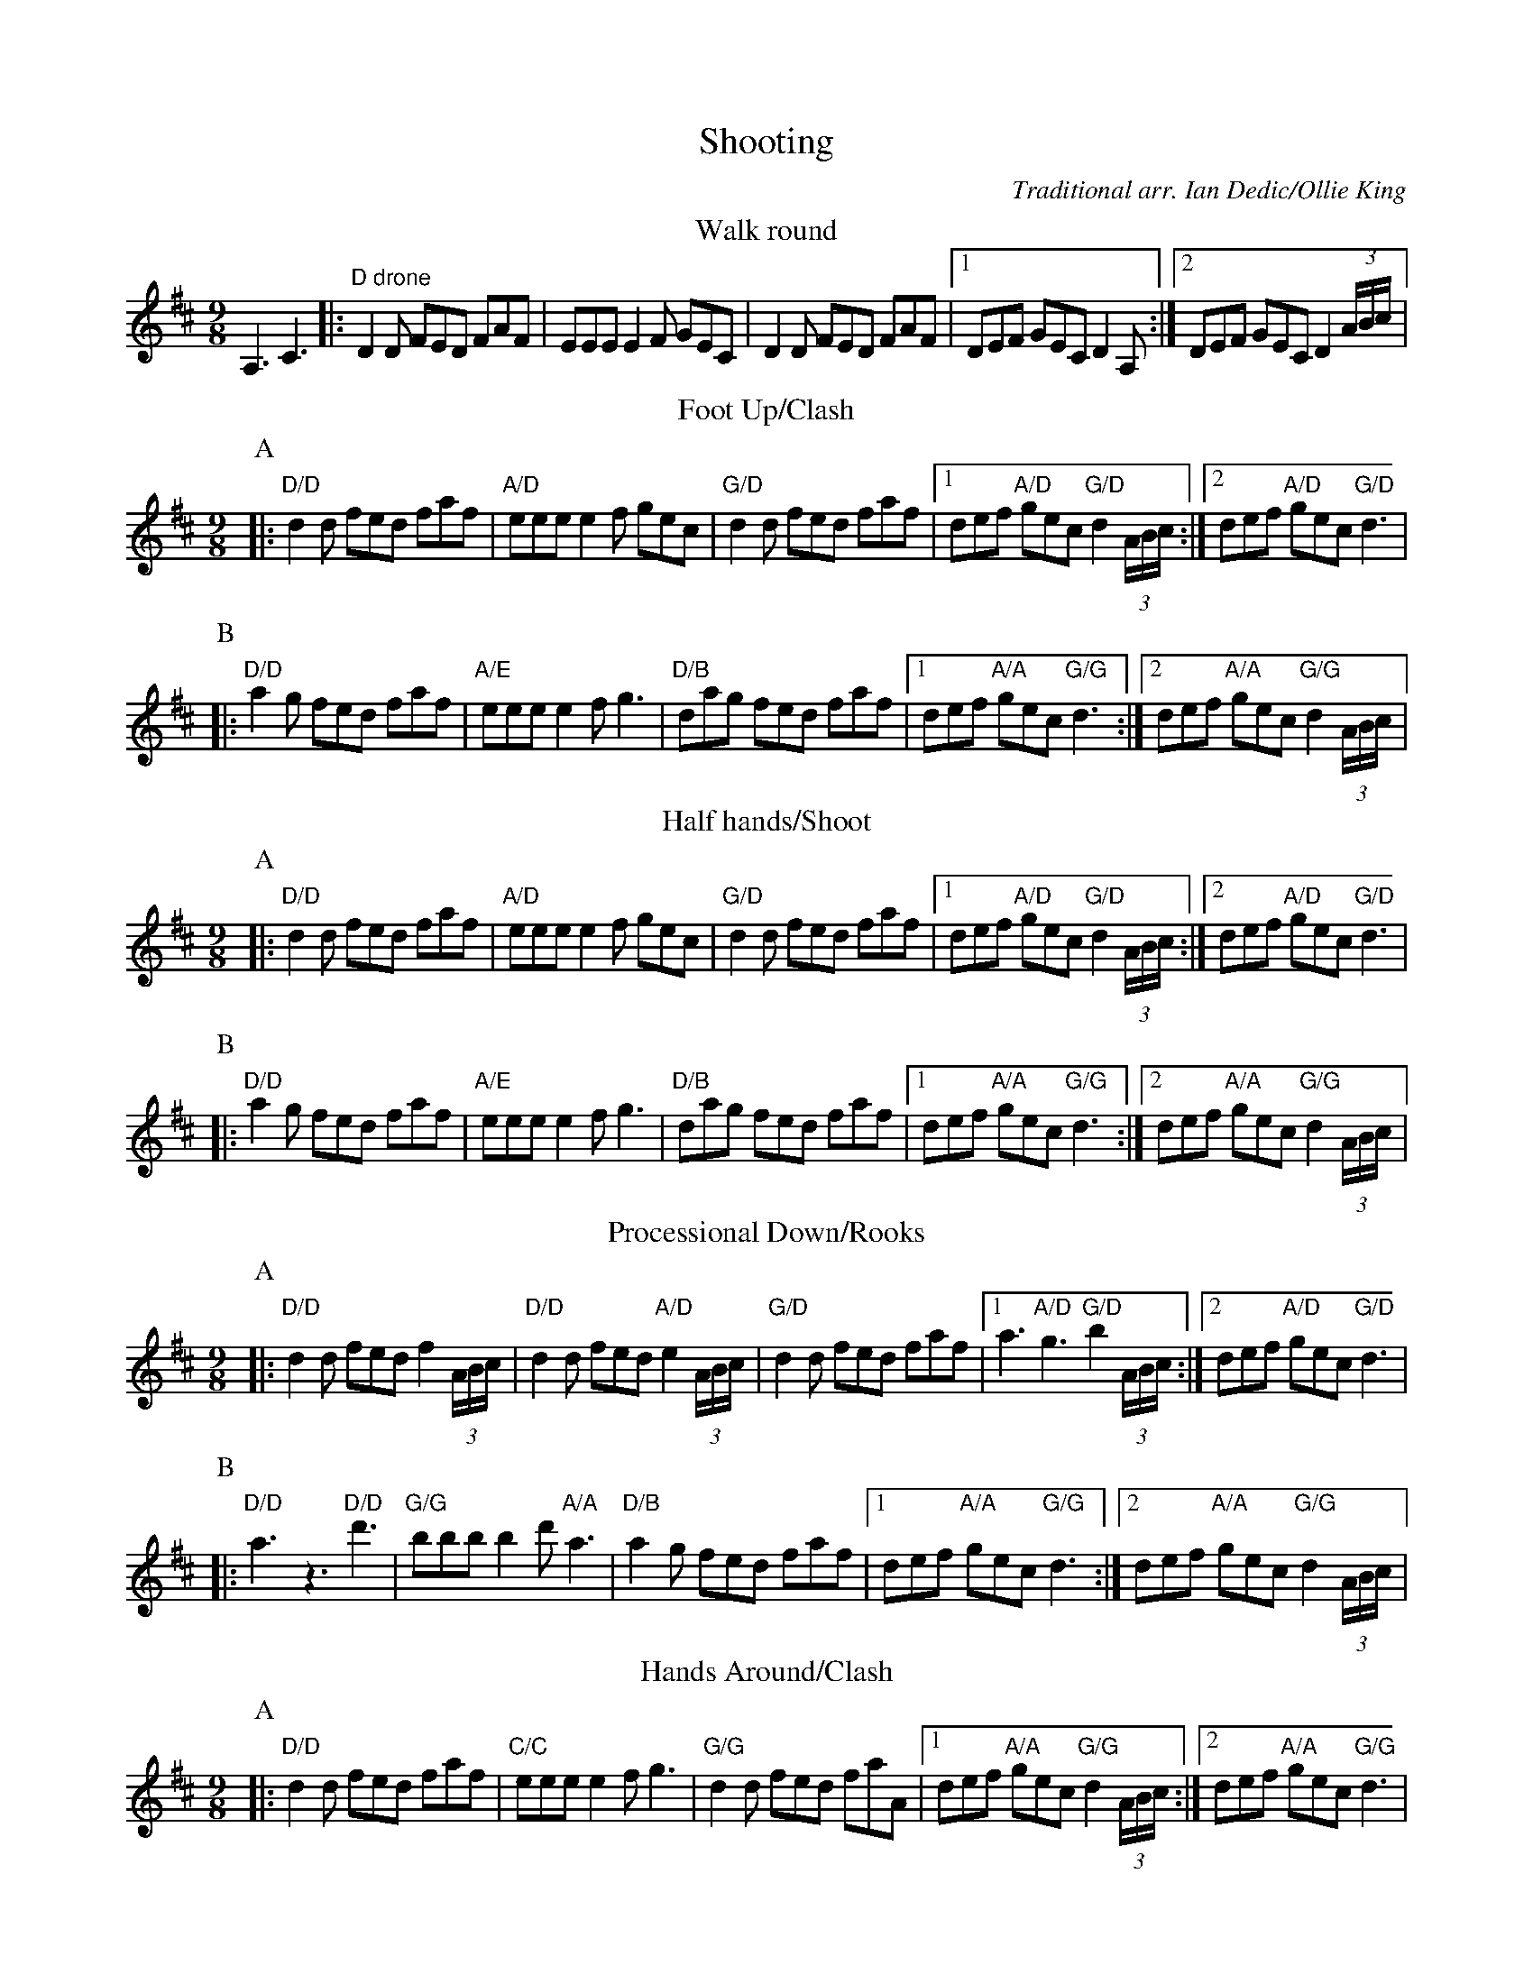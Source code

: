 X:1
T:Shooting
C:Traditional arr. Ian Dedic/Ollie King
M:9/8
L:1/8
K:D
T:Walk round
A,3 C3|:"D drone"D2 D FED FAF|EEE E2 F GEC|D2 D FED FAF|1DEF GEC D2 A,:|2DEF GEC D2 (3A/B/c/|
T:Foot Up/Clash
P:A
|:"D/D"d2 d fed faf|"A/D"eee e2 f gec|"G/D"d2 d fed faf|1def "A/D"gec "G/D"d2 (3A/B/c/:|2def "A/D"gec "G/D"d3|
P:B
|:"D/D"a2 g fed faf|"A/E"eee e2 f g3|"D/B"dag fed faf|1def "A/A"gec "G/G"d3:|2def "A/A"gec "G/G"d2 (3A/B/c/|
T:Half hands/Shoot
P:A
|:"D/D"d2 d fed faf|"A/D"eee e2 f gec|"G/D"d2 d fed faf|1def "A/D"gec "G/D"d2 (3A/B/c/:|2def "A/D"gec "G/D"d3|
P:B
|:"D/D"a2 g fed faf|"A/E"eee e2 f g3|"D/B"dag fed faf|1def "A/A"gec "G/G"d3:|2def "A/A"gec "G/G"d2 (3A/B/c/|
T:Processional Down/Rooks
P:A
|:"D/D"d2 d fed f2 (3A/B/c/|"D/D"d2 d fed "A/D"e2 (3A/B/c/|"G/D"d2 d fed faf|1a3 "A/D"g3 "G/D"b2 (3A/B/c/:|2def "A/D"gec "G/D"d3|
P:B
|:"D/D"a3 ""z3 "D/D"d'3|"G/G"bbb b2 d' "A/A"a3|"D/B"a2 g fed faf|1def "A/A"gec "G/G"d3:|2def "A/A"gec "G/G"d2 (3A/B/c/|
T:Hands Around/Clash
P:A
|:"D/D"d2 d fed faf|"C/C"eee e2 f g3|"G/G"d2 d fed faA|1def "A/A"gec "G/G"d2 (3A/B/c/:|2def "A/A"gec "G/G"d3|
P:B
|:"D/D"a2 g fed faf|"A/E"eee e2 f g3|"D/B"dag fed faf|1def "A/A"gec "G/G"d3:|2def "A/A"gec "G/G"d2 (3A/B/c/|
T:Processional Up/Shoot
P:A
|:"D/D"d2 d fed f2 (3A/B/c/|"D/D"d2 d fed "A/D"e2 (3A/B/c/|"G/D"d2 d fed faf|1a3 "A/D"g3 "G/D"b2 (3A/B/c/:|2def "A/D"gec "G/D"d3|
P:B
|:"D/D"a2 g fed faf|"A/E"eee e2 f gec|"D/B"dag fed faf|1def "A/A"gec "G/G"d3:|2def "A/D"gec "G/D"d2 (3A/B/c/|
T:Hey/Rooks
P:A
|:"D/D"d2 d fed faf|"C/C"eee e2 f g3|"G/G"d2 d fed faA|1def "A/A"gec "G/G"d2 (3A/B/c/:|2def "A/A"gec "G/G"d3|
P:B
|:"D/D"a3 ""z3 "D/D"d'3|"G/G"bbb b2 d' "A/A"a3|"D/B"a2 g fed faf|1def "A/A"gec "G/G"d3:|2def "A/A"gec "D/D"d3|
W:
W:Note - the chord symbols work thus: chord/bass
W:Therefore D/B is a D chord with a B bass.
